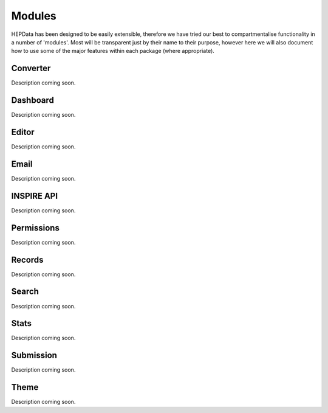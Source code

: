 =======
Modules
=======

HEPData has been designed to be easily extensible, therefore we have tried our best to compartmentalise functionality
in a number of 'modules'. Most will be transparent just by their name to their purpose, however here we will also
document how to use some of the major features within each package (where appropriate).

---------
Converter
---------

Description coming soon.

---------
Dashboard
---------

Description coming soon.

------
Editor
------

Description coming soon.

-----
Email
-----

Description coming soon.

-----------
INSPIRE API
-----------

Description coming soon.

-----------
Permissions
-----------

Description coming soon.

-------
Records
-------

Description coming soon.

------
Search
------

Description coming soon.

-----
Stats
-----

Description coming soon.

----------
Submission
----------

Description coming soon.

-----
Theme
-----

Description coming soon.
